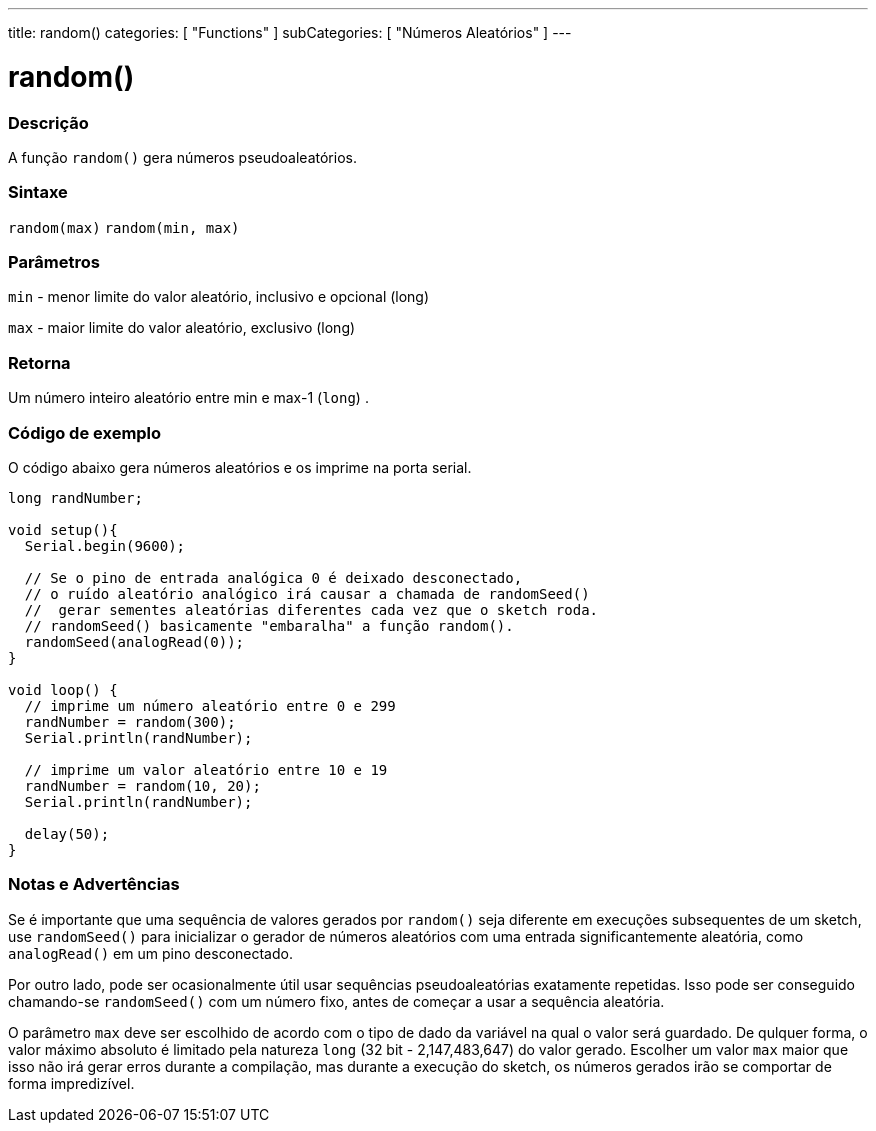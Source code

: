 ---
title: random()
categories: [ "Functions" ]
subCategories: [ "Números Aleatórios" ]
---


= random()


// OVERVIEW SECTION STARTS
[#overview]
--

[float]
=== Descrição
A função `random()` gera números pseudoaleatórios.
[%hardbreaks]


[float]
=== Sintaxe
`random(max)` 
`random(min, max)`


[float]
=== Parâmetros
`min` - menor limite do valor aleatório, inclusivo e opcional  (long)

`max` - maior limite do valor aleatório, exclusivo (long)

[float]
=== Retorna
Um número inteiro aleatório entre min e max-1 (`long`) .

--
// OVERVIEW SECTION ENDS




// HOW TO USE SECTION STARTS
[#howtouse]
--

[float]
=== Código de exemplo
// Describe what the example code is all about and add relevant code   ►►►►► THIS SECTION IS MANDATORY ◄◄◄◄◄
O código abaixo gera números aleatórios e os imprime na porta serial.

[source,arduino]
----
long randNumber;

void setup(){
  Serial.begin(9600);

  // Se o pino de entrada analógica 0 é deixado desconectado,
  // o ruído aleatório analógico irá causar a chamada de randomSeed()
  //  gerar sementes aleatórias diferentes cada vez que o sketch roda.
  // randomSeed() basicamente "embaralha" a função random().
  randomSeed(analogRead(0));
}

void loop() {
  // imprime um número aleatório entre 0 e 299
  randNumber = random(300);
  Serial.println(randNumber);

  // imprime um valor aleatório entre 10 e 19
  randNumber = random(10, 20);
  Serial.println(randNumber);

  delay(50);
}
----
[%hardbreaks]

[float]
=== Notas e Advertências
Se é importante que uma sequência de valores gerados por `random()` seja diferente em execuções subsequentes de um sketch, use `randomSeed()` para inicializar o gerador de números aleatórios com uma entrada significantemente aleatória, como `analogRead()` em um pino desconectado.

Por outro lado, pode ser ocasionalmente útil usar sequências pseudoaleatórias exatamente repetidas. Isso pode ser conseguido chamando-se  `randomSeed()` com um número fixo, antes de começar a usar a sequência aleatória.

O parâmetro `max` deve ser escolhido de acordo com o tipo de dado da variável na qual o valor será guardado. De qulquer forma, o valor máximo absoluto é limitado pela natureza `long` (32 bit - 2,147,483,647) do valor gerado. Escolher um valor `max` maior que isso não irá gerar erros durante a compilação, mas durante a execução do sketch, os números gerados irão se comportar de forma impredizível.

--
// HOW TO USE SECTION ENDS
